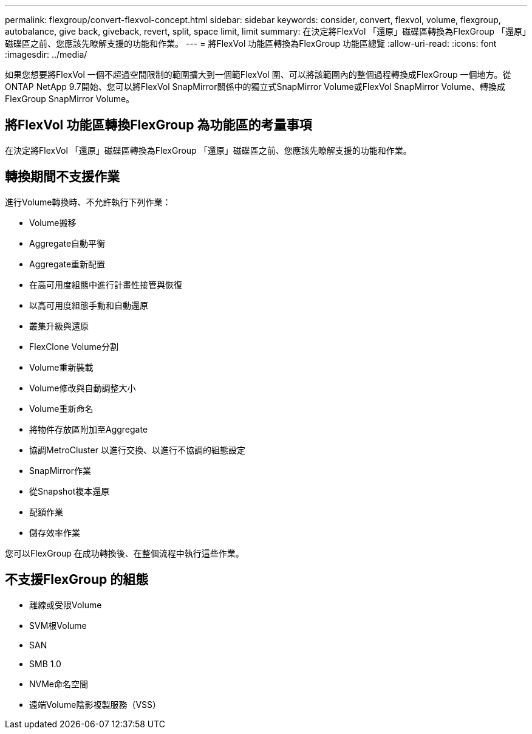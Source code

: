 ---
permalink: flexgroup/convert-flexvol-concept.html 
sidebar: sidebar 
keywords: consider, convert, flexvol, volume, flexgroup, autobalance, give back, giveback, revert, split, space limit, limit 
summary: 在決定將FlexVol 「還原」磁碟區轉換為FlexGroup 「還原」磁碟區之前、您應該先瞭解支援的功能和作業。 
---
= 將FlexVol 功能區轉換為FlexGroup 功能區總覽
:allow-uri-read: 
:icons: font
:imagesdir: ../media/


[role="lead"]
如果您想要將FlexVol 一個不超過空間限制的範圍擴大到一個範FlexVol 圍、可以將該範圍內的整個過程轉換成FlexGroup 一個地方。從ONTAP NetApp 9.7開始、您可以將FlexVol SnapMirror關係中的獨立式SnapMirror Volume或FlexVol SnapMirror Volume、轉換成FlexGroup SnapMirror Volume。



== 將FlexVol 功能區轉換FlexGroup 為功能區的考量事項

在決定將FlexVol 「還原」磁碟區轉換為FlexGroup 「還原」磁碟區之前、您應該先瞭解支援的功能和作業。



== 轉換期間不支援作業

進行Volume轉換時、不允許執行下列作業：

* Volume搬移
* Aggregate自動平衡
* Aggregate重新配置
* 在高可用度組態中進行計畫性接管與恢復
* 以高可用度組態手動和自動還原
* 叢集升級與還原
* FlexClone Volume分割
* Volume重新裝載
* Volume修改與自動調整大小
* Volume重新命名
* 將物件存放區附加至Aggregate
* 協調MetroCluster 以進行交換、以進行不協調的組態設定
* SnapMirror作業
* 從Snapshot複本還原
* 配額作業
* 儲存效率作業


您可以FlexGroup 在成功轉換後、在整個流程中執行這些作業。



== 不支援FlexGroup 的組態

* 離線或受限Volume
* SVM根Volume
* SAN
* SMB 1.0
* NVMe命名空間
* 遠端Volume陰影複製服務（VSS）

